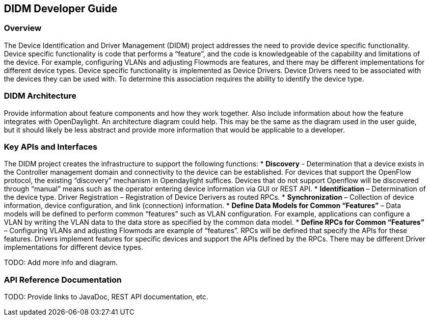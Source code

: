 == DIDM Developer Guide

=== Overview
The Device Identification and Driver Management (DIDM) project addresses the need to provide device specific functionality. Device specific functionality is code that performs a “feature”, and the code is knowledgeable of the capability and limitations of the device. For example, configuring VLANs and adjusting Flowmods are features, and there may be different implementations for different device types. Device specific functionality is implemented as Device Drivers. Device Drivers need to be associated with the devices they can be used with. To determine this association requires the ability to identify the device type.

=== DIDM Architecture
Provide information about feature components and how they work together.
Also include information about how the feature integrates with
OpenDaylight. An architecture diagram could help. This may be the same
as the diagram used in the user guide, but it should likely be less
abstract and provide more information that would be applicable to a developer.

=== Key APIs and Interfaces
The DIDM project creates the infrastructure to support the following functions:
 * *Discovery* - Determination that a device exists in the Controller management domain and connectivity to the device can be established. For devices that support the OpenFlow protocol, the existing “discovery” mechanism in Opendaylight suffices. Devices that do not support Openflow will be discovered through “manual” means such as the operator entering device information via GUI or REST API.
 * *Identification* – Determination of the device type.
Driver Registration – Registration of Device Derivers as routed RPCs.
 * *Synchronization* – Collection of device information, device configuration, and link (connection) information.
 * *Define Data Models for Common “Features”* – Data models will be defined to perform common “features” such as VLAN configuration. For example, applications can configure a VLAN by writing the VLAN data to the data store as specified by the common data model.
 * *Define RPCs for Common “Features”* – Configuring VLANs and adjusting Flowmods are example of “features”. RPCs will be defined that specify the APIs for these features. Drivers implement features for specific devices and support the APIs defined by the RPCs. There may be different Driver implementations for different device types.

TODO: Add more info and diagram. 

=== API Reference Documentation
TODO: Provide links to JavaDoc, REST API documentation, etc.
